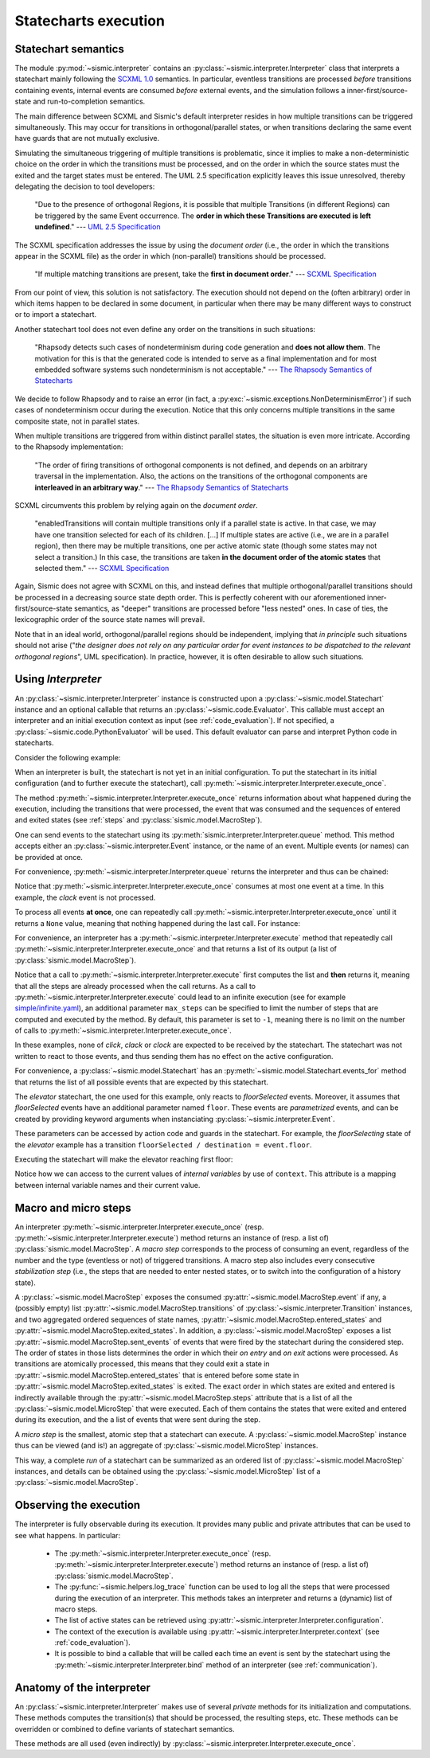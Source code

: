 Statecharts execution
=====================

.. _semantic:

Statechart semantics
--------------------

The module :py:mod:`~sismic.interpreter` contains an :py:class:`~sismic.interpreter.Interpreter` class that
interprets a statechart mainly following the `SCXML 1.0 <http://www.w3.org/TR/scxml/>`__ semantics.
In particular, eventless transitions are processed *before* transitions containing events, internal events are consumed
*before* external events, and the simulation follows a inner-first/source-state and run-to-completion semantics.

The main difference between SCXML and Sismic's default interpreter resides in how multiple transitions
can be triggered simultaneously. This may occur for transitions in orthogonal/parallel states, or when transitions declaring the same event have guards that are not mutually exclusive.

Simulating the simultaneous triggering of multiple transitions is problematic,
since it implies to make a non-deterministic choice on the order in which the transitions must be processed,
and on the order in which the source states must the exited and the target states must be entered.
The UML 2.5 specification explicitly leaves this issue unresolved, thereby delegating the decision to tool developers:

    "Due to the presence of orthogonal Regions, it is possible that multiple Transitions (in different Regions) can be
    triggered by the same Event occurrence. The **order in which these Transitions are executed is left undefined**."
    --- `UML 2.5 Specification <http://www.omg.org/cgi-bin/doc?formal/15-03-01.pdf>`__

The SCXML specification addresses the issue by using the *document order* (i.e., the order in which the transitions
appear in the SCXML file) as the order in which (non-parallel) transitions should be processed.

    "If multiple matching transitions are present, take the **first in document order**."
    --- `SCXML Specification <http://www.w3.org/TR/scxml/#AlgorithmforSCXMLInterpretation>`__

From our point of view, this solution is not satisfactory.
The execution should not depend on the (often arbitrary) order in which items happen to be declared in some document,
in particular when there may be many different ways to construct or to import a statechart.

Another statechart tool does not even define any order on the transitions in such situations:

    "Rhapsody detects such cases of nondeterminism during code generation
    and **does not allow them**. The motivation for this is that the generated code
    is intended to serve as a final implementation and for most embedded software
    systems such nondeterminism is not acceptable."
    --- `The Rhapsody Semantics of Statecharts <http://research.microsoft.com/pubs/148785/charts04.pdf>`__

We decide to follow Rhapsody and to raise an error (in fact, a :py:exc:`~sismic.exceptions.NonDeterminismError`) if such cases of
nondeterminism occur during the execution. Notice that this only concerns multiple transitions in the same
composite state, not in parallel states.

When multiple transitions are triggered from within distinct parallel states, the situation is even more intricate.
According to the Rhapsody implementation:

    "The order of firing transitions of orthogonal components is not defined, and
    depends on an arbitrary traversal in the implementation. Also, the actions on
    the transitions of the orthogonal components are **interleaved in an arbitrary
    way**."
    --- `The Rhapsody Semantics of Statecharts <http://research.microsoft.com/pubs/148785/charts04.pdf>`__

SCXML circumvents this problem by relying again on the *document order*.

    "enabledTransitions will contain multiple transitions only if a parallel state is active.
    In that case, we may have one transition selected for each of its children. [...]
    If multiple states are active (i.e., we are in a parallel region), then there may be multiple transitions,
    one per active atomic state (though some states may not select a transition.) In this case, the
    transitions are taken **in the document order of the atomic states** that selected them."
    --- `SCXML Specification <http://www.w3.org/TR/scxml/#AlgorithmforSCXMLInterpretation>`__

Again, Sismic does not agree with SCXML on this, and instead defines that multiple orthogonal/parallel transitions
should be processed in a decreasing source state depth order.
This is perfectly coherent with our aforementioned inner-first/source-state semantics, as "deeper" transitions are processed
before "less nested" ones. In case of ties, the lexicographic order of the source state names will prevail.

Note that in an ideal world, orthogonal/parallel regions should be independent, implying that *in principle* such situations should not
arise ("*the designer does not rely on any particular order for event instances to be dispatched
to the relevant orthogonal regions*", UML specification). In practice, however, it is often desirable to allow such situations.


.. seealso::
    Other semantics can be quite easily implemented. For example, the extension *sismic-semantics* already
    provides support for outer-first/source-state semantics and priority to transitions with event.
    More information on :ref:`extensions`.


Using *Interpreter*
-------------------

An :py:class:`~sismic.interpreter.Interpreter` instance is constructed upon a :py:class:`~sismic.model.Statechart`
instance and an optional callable that returns an :py:class:`~sismic.code.Evaluator`.
This callable must accept an interpreter and an initial execution context as input (see :ref:`code_evaluation`).
If not specified, a :py:class:`~sismic.code.PythonEvaluator` will be used.
This default evaluator can parse and interpret Python code in statecharts.

Consider the following example:

.. testsetup:: interpreter

    from sismic.io import import_from_yaml
    from sismic.interpreter import Interpreter

    # Load statechart from yaml file
    elevator = import_from_yaml(filepath='examples/elevator/elevator.yaml')

    # Create an interpreter for this statechart
    interpreter = Interpreter(elevator)

When an interpreter is built, the statechart is not yet in an initial configuration.
To put the statechart in its initial configuration (and to further execute the statechart),
call :py:meth:`~sismic.interpreter.Interpreter.execute_once`.

.. testcode:: interpreter

    print('Before:', interpreter.configuration)

    step = interpreter.execute_once()

    print('After:', interpreter.configuration)

.. testoutput:: interpreter

    Before: []
    After: ['active', 'floorListener', 'movingElevator', 'doorsOpen', 'floorSelecting']

The method :py:meth:`~sismic.interpreter.Interpreter.execute_once` returns information about what happened
during the execution, including the transitions that were processed, the event that was consumed and the
sequences of entered and exited states (see :ref:`steps` and :py:class:`sismic.model.MacroStep`).

.. testcode:: interpreter

    for attribute in ['event', 'transitions', 'entered_states', 'exited_states', 'sent_events']:
        print('{}: {}'.format(attribute, getattr(step, attribute)))

.. testoutput:: interpreter

    event: None
    transitions: []
    entered_states: ['active', ...]
    exited_states: []
    sent_events: []


One can send events to the statechart using its :py:meth:`sismic.interpreter.Interpreter.queue` method.
This method accepts either an :py:class:`~sismic.interpreter.Event` instance, or the name of an event.
Multiple events (or names) can be provided at once.

.. testcode:: interpreter

    from sismic.interpreter import Event

    interpreter.queue(Event('click'))
    interpreter.execute_once()  # Process the "click" event

    interpreter.queue('clack')  # An event name can be provided as well
    interpreter.execute_once()  # Process the "clack" event

    interpreter.queue('click', 'clack')
    interpreter.execute_once()  # Process "click"
    interpreter.execute_once()  # Process "clack"

For convenience, :py:meth:`~sismic.interpreter.Interpreter.queue` returns the interpreter and thus can be chained:

.. testcode:: interpreter

    interpreter.queue('click', 'clack').execute_once()

Notice that :py:meth:`~sismic.interpreter.Interpreter.execute_once` consumes at most one event at a time.
In this example, the *clack* event is not processed.

To process all events **at once**, one can repeatedly call :py:meth:`~sismic.interpreter.Interpreter.execute_once` until
it returns a ``None`` value, meaning that nothing happened during the last call. For instance:

.. testcode:: interpreter

    while interpreter.execute_once():
      pass

For convenience, an interpreter has a :py:meth:`~sismic.interpreter.Interpreter.execute` method that repeatedly
call :py:meth:`~sismic.interpreter.Interpreter.execute_once` and that returns a list of its output (a list of
:py:class:`sismic.model.MacroStep`).

.. testcode:: interpreter

    from sismic.model import MacroStep

    interpreter.queue('click', 'clack')

    for step in interpreter.execute():
      assert isinstance(step, MacroStep)

Notice that a call to :py:meth:`~sismic.interpreter.Interpreter.execute` first computes the list and **then** returns
it, meaning that all the steps are already processed when the call returns.
As a call to :py:meth:`~sismic.interpreter.Interpreter.execute` could lead to an infinite execution
(see for example `simple/infinite.yaml <https://github.com/AlexandreDecan/sismic/blob/master/tests/yaml/infinite.yaml>`__),
an additional parameter ``max_steps`` can be specified to limit the number of steps that are computed
and executed by the method. By default, this parameter is set to ``-1``, meaning there is no limit on the number
of calls to :py:meth:`~sismic.interpreter.Interpreter.execute_once`.

.. testcode:: interpreter

    interpreter.queue('click', 'clack', 'clock')
    assert len(interpreter.execute(max_steps=2)) <= 2

    # 'clock' is not yet processed
    assert len(interpreter.execute()) == 1

In these examples, none of *click*, *clack* or *clock* are expected to be received by the statechart.
The statechart was not written to react to those events, and thus sending them has no effect on the active
configuration.

For convenience, a :py:class:`~sismic.model.Statechart` has an :py:meth:`~sismic.model.Statechart.events_for` method
that returns the list of all possible events that are expected by this statechart.

.. testcode:: interpreter

    print(elevator.events_for(interpreter.configuration))

.. testoutput:: interpreter

    ['floorSelected']

The *elevator* statechart, the one used for this example, only reacts to *floorSelected* events.
Moreover, it assumes that *floorSelected* events have an additional parameter named ``floor``.
These events are *parametrized* events, and can be created by providing keyword arguments when
instanciating :py:class:`~sismic.interpreter.Event`.

.. testcode:: interpreter

    selecting_floor = Event('floorSelected', floor=1)

These parameters can be accessed by action code and guards in the statechart.
For example, the *floorSelecting* state of the *elevator* example has a transition
``floorSelected / destination = event.floor``.

Executing the statechart will make the elevator reaching first floor:

.. testcode:: interpreter

    print('Current floor is', interpreter.context['current'])

    interpreter.queue(selecting_floor).execute()
    print('Current floor is', interpreter.context['current'])

.. testoutput:: interpreter

    Current floor is 0
    Current floor is 1

Notice how we can access to the current values of *internal variables* by use of ``context``.
This attribute is a mapping between internal variable names and their current value.


.. _steps:

Macro and micro steps
---------------------

An interpreter :py:meth:`~sismic.interpreter.Interpreter.execute_once`
(resp. :py:meth:`~sismic.interpreter.Interpreter.execute`) method returns
an instance of (resp. a list of) :py:class:`sismic.model.MacroStep`.
A *macro step* corresponds to the process of consuming an event, regardless of the number and the type (eventless or not)
of triggered transitions. A macro step also includes every consecutive *stabilization step*
(i.e., the steps that are needed to enter nested states, or to switch into the configuration of a history state).

A :py:class:`~sismic.model.MacroStep` exposes the consumed :py:attr:`~sismic.model.MacroStep.event` if any, a (possibly
empty) list :py:attr:`~sismic.model.MacroStep.transitions` of :py:class:`~sismic.interpreter.Transition` instances,
and two aggregated ordered sequences of state names, :py:attr:`~sismic.model.MacroStep.entered_states` and
:py:attr:`~sismic.model.MacroStep.exited_states`.
In addition, a :py:class:`~sismic.model.MacroStep` exposes a list :py:attr:`~sismic.model.MacroStep.sent_events` of
events that were fired by the statechart during the considered step.
The order of states in those lists determines the order in which their *on entry* and *on exit* actions were processed.
As transitions are atomically processed, this means that they could exit a state in
:py:attr:`~sismic.model.MacroStep.entered_states` that is entered before some state in
:py:attr:`~sismic.model.MacroStep.exited_states` is exited.
The exact order in which states are exited and entered is indirectly available through the
:py:attr:`~sismic.model.MacroStep.steps` attribute that is a list of all the :py:class:`~sismic.model.MicroStep`
that were executed. Each of them contains the states that were exited and entered during its execution, and the a list
of events that were sent during the step.

A *micro step* is the smallest, atomic step that a statechart can execute.
A :py:class:`~sismic.model.MacroStep` instance thus can be viewed (and is!) an aggregate of
:py:class:`~sismic.model.MicroStep` instances.

This way, a complete *run* of a statechart can be summarized as an ordered list of
:py:class:`~sismic.model.MacroStep` instances,
and details can be obtained using the :py:class:`~sismic.model.MicroStep` list of a
:py:class:`~sismic.model.MacroStep`.


Observing the execution
-----------------------

The interpreter is fully observable during its execution. It provides many public and private attributes
that can be used to see what happens. In particular:

 - The :py:meth:`~sismic.interpreter.Interpreter.execute_once` (resp. :py:meth:`~sismic.interpreter.Interpreter.execute`)
   method returns an instance of (resp. a list of) :py:class:`sismic.model.MacroStep`.
 - The :py:func:`~sismic.helpers.log_trace` function can be used to log all the steps that were processed during the
   execution of an interpreter. This methods takes an interpreter and returns a (dynamic) list of macro steps.
 - The list of active states can be retrieved using :py:attr:`~sismic.interpreter.Interpreter.configuration`.
 - The context of the execution is available using :py:attr:`~sismic.interpreter.Interpreter.context`
   (see :ref:`code_evaluation`).
 - It is possible to bind a callable that will be called each time an event is sent by the statechart using
   the :py:meth:`~sismic.interpreter.Interpreter.bind` method of an interpreter (see :ref:`communication`).



Anatomy of the interpreter
--------------------------

An :py:class:`~sismic.interpreter.Interpreter` makes use of several *private* methods for its initialization and computations.
These methods computes the transition(s) that should be processed, the resulting steps, etc.
These methods can be overridden or combined to define variants of statechart semantics.

.. automethod:: sismic.interpreter.Interpreter._compute_steps

.. automethod:: sismic.interpreter.Interpreter._select_event

.. automethod:: sismic.interpreter.Interpreter._select_transitions

.. automethod:: sismic.interpreter.Interpreter._sort_transitions

.. automethod:: sismic.interpreter.Interpreter._create_steps

.. automethod:: sismic.interpreter.Interpreter._create_stabilization_step

.. automethod:: sismic.interpreter.Interpreter._apply_step


These methods are all used (even indirectly) by :py:class:`~sismic.interpreter.Interpreter.execute_once`.

.. seealso:: Consider looking at the source of :py:class:`~sismic.interpreter.Interpreter.execute_once` to understand
    how these methods are related and organized.
